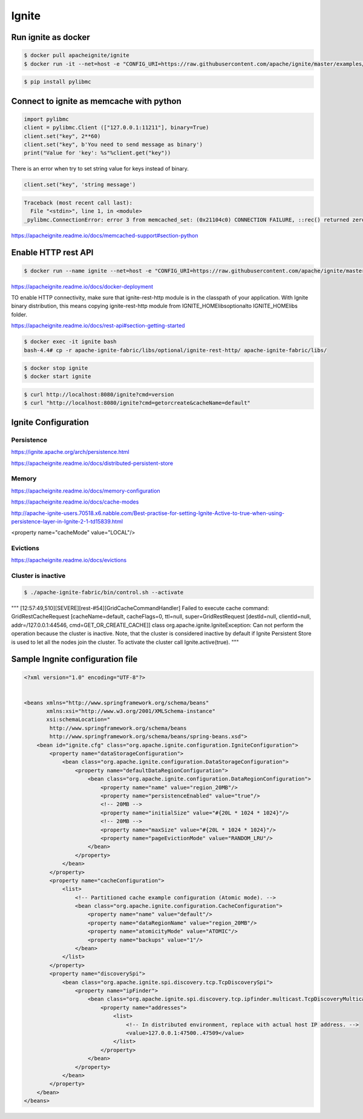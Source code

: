 Ignite
======


Run ignite as docker
--------------------

.. code-block:: bash

    $ docker pull apacheignite/ignite
    $ docker run -it --net=host -e "CONFIG_URI=https://raw.githubusercontent.com/apache/ignite/master/examples/config/example-cache.xml" apacheignite/ignite



.. code-block:: bash

    $ pip install pylibmc


Connect to ignite as memcache with python
-----------------------------------------

.. code-block:: python


    import pylibmc
    client = pylibmc.Client (["127.0.0.1:11211"], binary=True)
    client.set("key", 2**60)
    client.set("key", b'You need to send message as binary')
    print("Value for 'key': %s"%client.get("key"))



There is an error when try to set string value for keys instead of binary.

.. code-block:: python

    client.set("key", 'string message')

.. code-block:: bash

    Traceback (most recent call last):
      File "<stdin>", line 1, in <module>
    _pylibmc.ConnectionError: error 3 from memcached_set: (0x21104c0) CONNECTION FAILURE, ::rec() returned zero, server has disconnected,  host: 127.0.0.1:11211 -> libmemcached/io.cc:484

https://apacheignite.readme.io/docs/memcached-support#section-python


Enable HTTP rest API
--------------------

.. code-block:: bash

    $ docker run --name ignite --net=host -e "CONFIG_URI=https://raw.githubusercontent.com/apache/ignite/master/examples/config/example-cache.xml" apacheignite/ignite

https://apacheignite.readme.io/docs/docker-deployment


TO enable HTTP connectivity, make sure that ignite-rest-http module is in the classpath of your application.
With Ignite binary distribution,
this means copying ignite-rest-http module from IGNITE_HOME\libs\optional\ to IGNITE_HOME\libs folder.


https://apacheignite.readme.io/docs/rest-api#section-getting-started

.. code-block:: bash

    $ docker exec -it ignite bash
    bash-4.4# cp -r apache-ignite-fabric/libs/optional/ignite-rest-http/ apache-ignite-fabric/libs/

.. code-block:: bash

    $ docker stop ignite
    $ docker start ignite

.. code-block:: bash

    $ curl http://localhost:8080/ignite?cmd=version
    $ curl "http://localhost:8080/ignite?cmd=getorcreate&cacheName=default"


Ignite Configuration
--------------------

Persistence
+++++++++++

https://ignite.apache.org/arch/persistence.html

https://apacheignite.readme.io/docs/distributed-persistent-store

Memory
++++++

https://apacheignite.readme.io/docs/memory-configuration

https://apacheignite.readme.io/docs/cache-modes

http://apache-ignite-users.70518.x6.nabble.com/Best-practise-for-setting-Ignite-Active-to-true-when-using-persistence-layer-in-Ignite-2-1-td15839.html

<property name="cacheMode" value="LOCAL"/>

Evictions
+++++++++

https://apacheignite.readme.io/docs/evictions


Cluster is inactive
+++++++++++++++++++

.. code-block:: bash

    $ ./apache-ignite-fabric/bin/control.sh --activate

"""
[12:57:49,510][SEVERE][rest-#54][GridCacheCommandHandler] Failed to execute cache command: GridRestCacheRequest [cacheName=default, cacheFlags=0, ttl=null, super=GridRestRequest [destId=null, clientId=null, addr=/127.0.0.1:44546, cmd=GET_OR_CREATE_CACHE]]
class org.apache.ignite.IgniteException: Can not perform the operation because the cluster is inactive. Note, that the cluster is considered inactive by default if Ignite Persistent Store is used to let all the nodes join the cluster. To activate the cluster call Ignite.active(true).
"""


Sample Ingnite configuration file
---------------------------------

.. code-block:: xml


    <?xml version="1.0" encoding="UTF-8"?>


    <beans xmlns="http://www.springframework.org/schema/beans"
           xmlns:xsi="http://www.w3.org/2001/XMLSchema-instance"
           xsi:schemaLocation="
            http://www.springframework.org/schema/beans
            http://www.springframework.org/schema/beans/spring-beans.xsd">
        <bean id="ignite.cfg" class="org.apache.ignite.configuration.IgniteConfiguration">
            <property name="dataStorageConfiguration">
                <bean class="org.apache.ignite.configuration.DataStorageConfiguration">
                    <property name="defaultDataRegionConfiguration">
                        <bean class="org.apache.ignite.configuration.DataRegionConfiguration">
                            <property name="name" value="region_20MB"/>
                            <property name="persistenceEnabled" value="true"/>
                            <!-- 20MB -->
                            <property name="initialSize" value="#{20L * 1024 * 1024}"/>
                            <!-- 20MB -->
                            <property name="maxSize" value="#{20L * 1024 * 1024}"/>
                            <property name="pageEvictionMode" value="RANDOM_LRU"/>
                        </bean>
                    </property>
                </bean>
            </property>
            <property name="cacheConfiguration">
                <list>
                    <!-- Partitioned cache example configuration (Atomic mode). -->
                    <bean class="org.apache.ignite.configuration.CacheConfiguration">
                        <property name="name" value="default"/>
                        <property name="dataRegionName" value="region_20MB"/>
                        <property name="atomicityMode" value="ATOMIC"/>
                        <property name="backups" value="1"/>
                    </bean>
                </list>
            </property>
            <property name="discoverySpi">
                <bean class="org.apache.ignite.spi.discovery.tcp.TcpDiscoverySpi">
                    <property name="ipFinder">
                        <bean class="org.apache.ignite.spi.discovery.tcp.ipfinder.multicast.TcpDiscoveryMulticastIpFinder">
                            <property name="addresses">
                                <list>
                                    <!-- In distributed environment, replace with actual host IP address. -->
                                    <value>127.0.0.1:47500..47509</value>
                                </list>
                            </property>
                        </bean>
                    </property>
                </bean>
            </property>
        </bean>
    </beans>

